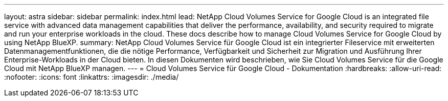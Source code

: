 ---
layout: astra 
sidebar: sidebar 
permalink: index.html 
lead: NetApp Cloud Volumes Service for Google Cloud is an integrated file service with advanced data management capabilities that deliver the performance, availability, and security required to migrate and run your enterprise workloads in the cloud. These docs describe how to manage Cloud Volumes Service for Google Cloud by using NetApp BlueXP. 
summary: NetApp Cloud Volumes Service für Google Cloud ist ein integrierter Fileservice mit erweiterten Datenmanagementfunktionen, die die nötige Performance, Verfügbarkeit und Sicherheit zur Migration und Ausführung Ihrer Enterprise-Workloads in der Cloud bieten. In diesen Dokumenten wird beschrieben, wie Sie Cloud Volumes Service für die Google Cloud mit NetApp BlueXP managen. 
---
= Cloud Volumes Service für Google Cloud - Dokumentation
:hardbreaks:
:allow-uri-read: 
:nofooter: 
:icons: font
:linkattrs: 
:imagesdir: ./media/


